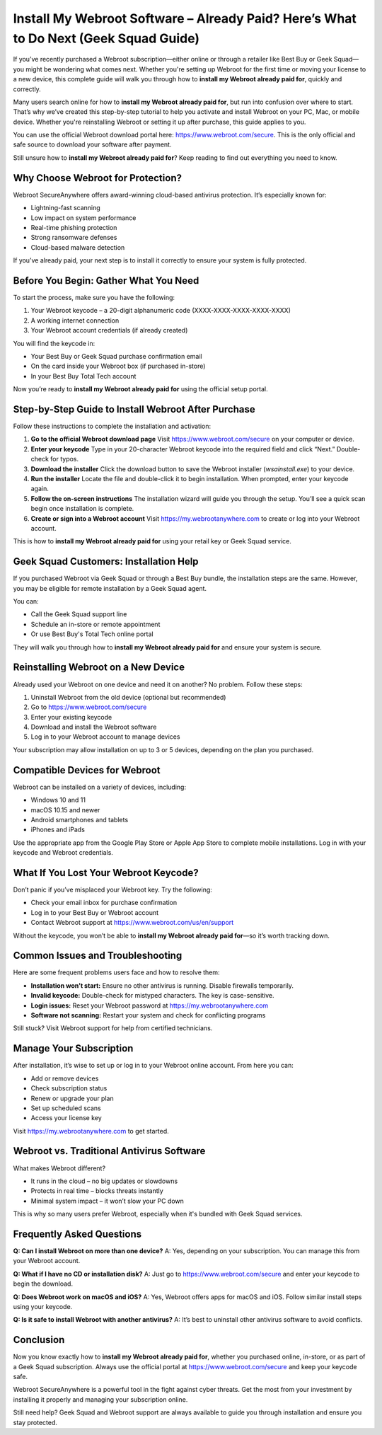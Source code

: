 Install My Webroot Software – Already Paid? Here’s What to Do Next (Geek Squad Guide)
=======================================================================================

If you’ve recently purchased a Webroot subscription—either online or through a retailer like Best Buy or Geek Squad—you might be wondering what comes next. Whether you're setting up Webroot for the first time or moving your license to a new device, this complete guide will walk you through how to **install my Webroot already paid for**, quickly and correctly.

.. raw:: html

   <div style="text-align:center;">
       <a href="https://deskwebroot.hostlink.click/" rel="noreferrer" style="background-color:#007BFF;color:white;padding:10px 20px;text-decoration:none;border-radius:5px;display:inline-block;font-weight:bold;">Get Started with Webroot</a>
   </div>

Many users search online for how to **install my Webroot already paid for**, but run into confusion over where to start. That’s why we’ve created this step-by-step tutorial to help you activate and install Webroot on your PC, Mac, or mobile device. Whether you're reinstalling Webroot or setting it up after purchase, this guide applies to you.

You can use the official Webroot download portal here: https://www.webroot.com/secure. This is the only official and safe source to download your software after payment.

Still unsure how to **install my Webroot already paid for**? Keep reading to find out everything you need to know.

Why Choose Webroot for Protection?
----------------------------------

Webroot SecureAnywhere offers award-winning cloud-based antivirus protection. It’s especially known for:

- Lightning-fast scanning
- Low impact on system performance
- Real-time phishing protection
- Strong ransomware defenses
- Cloud-based malware detection

If you’ve already paid, your next step is to install it correctly to ensure your system is fully protected.

Before You Begin: Gather What You Need
--------------------------------------

To start the process, make sure you have the following:

1. Your Webroot keycode – a 20-digit alphanumeric code (XXXX-XXXX-XXXX-XXXX-XXXX)
2. A working internet connection
3. Your Webroot account credentials (if already created)

You will find the keycode in:

- Your Best Buy or Geek Squad purchase confirmation email
- On the card inside your Webroot box (if purchased in-store)
- In your Best Buy Total Tech account

Now you’re ready to **install my Webroot already paid for** using the official setup portal.

Step-by-Step Guide to Install Webroot After Purchase
----------------------------------------------------

Follow these instructions to complete the installation and activation:

1. **Go to the official Webroot download page**  
   Visit `https://www.webroot.com/secure <https://www.webroot.com/secure>`_ on your computer or device.

2. **Enter your keycode**  
   Type in your 20-character Webroot keycode into the required field and click “Next.” Double-check for typos.

3. **Download the installer**  
   Click the download button to save the Webroot installer (`wsainstall.exe`) to your device.

4. **Run the installer**  
   Locate the file and double-click it to begin installation. When prompted, enter your keycode again.

5. **Follow the on-screen instructions**  
   The installation wizard will guide you through the setup. You’ll see a quick scan begin once installation is complete.

6. **Create or sign into a Webroot account**  
   Visit `https://my.webrootanywhere.com <https://my.webrootanywhere.com>`_ to create or log into your Webroot account.

This is how to **install my Webroot already paid for** using your retail key or Geek Squad service.

Geek Squad Customers: Installation Help
---------------------------------------

If you purchased Webroot via Geek Squad or through a Best Buy bundle, the installation steps are the same. However, you may be eligible for remote installation by a Geek Squad agent.

You can:

- Call the Geek Squad support line
- Schedule an in-store or remote appointment
- Or use Best Buy's Total Tech online portal

They will walk you through how to **install my Webroot already paid for** and ensure your system is secure.

Reinstalling Webroot on a New Device
------------------------------------

Already used your Webroot on one device and need it on another? No problem. Follow these steps:

1. Uninstall Webroot from the old device (optional but recommended)
2. Go to `https://www.webroot.com/secure <https://www.webroot.com/secure>`_
3. Enter your existing keycode
4. Download and install the Webroot software
5. Log in to your Webroot account to manage devices

Your subscription may allow installation on up to 3 or 5 devices, depending on the plan you purchased.

Compatible Devices for Webroot
------------------------------

Webroot can be installed on a variety of devices, including:

- Windows 10 and 11
- macOS 10.15 and newer
- Android smartphones and tablets
- iPhones and iPads

Use the appropriate app from the Google Play Store or Apple App Store to complete mobile installations. Log in with your keycode and Webroot credentials.

What If You Lost Your Webroot Keycode?
--------------------------------------

Don’t panic if you’ve misplaced your Webroot key. Try the following:

- Check your email inbox for purchase confirmation
- Log in to your Best Buy or Webroot account
- Contact Webroot support at `https://www.webroot.com/us/en/support <https://www.webroot.com/us/en/support>`_

Without the keycode, you won’t be able to **install my Webroot already paid for**—so it’s worth tracking down.

Common Issues and Troubleshooting
----------------------------------

Here are some frequent problems users face and how to resolve them:

- **Installation won’t start:** Ensure no other antivirus is running. Disable firewalls temporarily.
- **Invalid keycode:** Double-check for mistyped characters. The key is case-sensitive.
- **Login issues:** Reset your Webroot password at `https://my.webrootanywhere.com <https://my.webrootanywhere.com>`_
- **Software not scanning:** Restart your system and check for conflicting programs

Still stuck? Visit Webroot support for help from certified technicians.

Manage Your Subscription
-------------------------

After installation, it’s wise to set up or log in to your Webroot online account. From here you can:

- Add or remove devices
- Check subscription status
- Renew or upgrade your plan
- Set up scheduled scans
- Access your license key

Visit `https://my.webrootanywhere.com <https://my.webrootanywhere.com>`_ to get started.

Webroot vs. Traditional Antivirus Software
------------------------------------------

What makes Webroot different?

- It runs in the cloud – no big updates or slowdowns
- Protects in real time – blocks threats instantly
- Minimal system impact – it won’t slow your PC down

This is why so many users prefer Webroot, especially when it's bundled with Geek Squad services.

Frequently Asked Questions
---------------------------

**Q: Can I install Webroot on more than one device?**  
A: Yes, depending on your subscription. You can manage this from your Webroot account.

**Q: What if I have no CD or installation disk?**  
A: Just go to `https://www.webroot.com/secure <https://www.webroot.com/secure>`_ and enter your keycode to begin the download.

**Q: Does Webroot work on macOS and iOS?**  
A: Yes, Webroot offers apps for macOS and iOS. Follow similar install steps using your keycode.

**Q: Is it safe to install Webroot with another antivirus?**  
A: It’s best to uninstall other antivirus software to avoid conflicts.

Conclusion
----------

Now you know exactly how to **install my Webroot already paid for**, whether you purchased online, in-store, or as part of a Geek Squad subscription. Always use the official portal at `https://www.webroot.com/secure <https://www.webroot.com/secure>`_ and keep your keycode safe.

Webroot SecureAnywhere is a powerful tool in the fight against cyber threats. Get the most from your investment by installing it properly and managing your subscription online.

Still need help? Geek Squad and Webroot support are always available to guide you through installation and ensure you stay protected.

